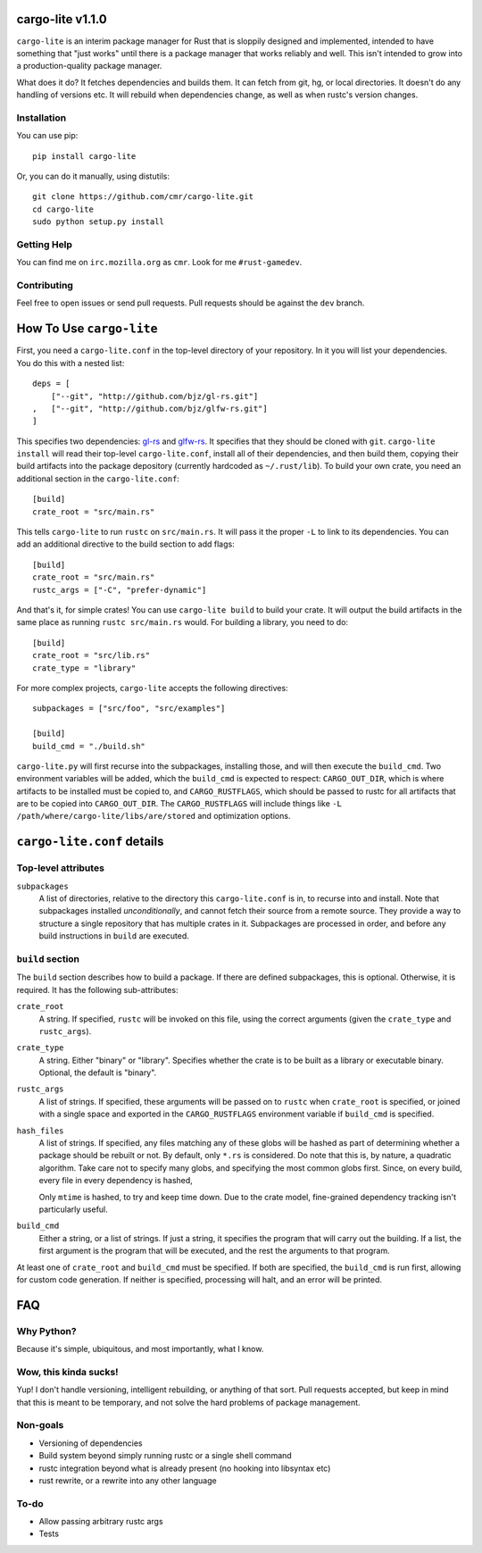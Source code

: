 =================
cargo-lite v1.1.0
=================

``cargo-lite`` is an interim package manager for Rust that is sloppily
designed and implemented, intended to have something that "just works" until
there is a package manager that works reliably and well. This isn't intended
to grow into a production-quality package manager.

What does it do? It fetches dependencies and builds them. It can fetch from
git, hg, or local directories. It doesn't do any handling of versions etc. It
will rebuild when dependencies change, as well as when rustc's version
changes.

Installation
------------

You can use pip::

    pip install cargo-lite


Or, you can do it manually, using distutils::

    git clone https://github.com/cmr/cargo-lite.git
    cd cargo-lite
    sudo python setup.py install

Getting Help
------------

You can find me on ``irc.mozilla.org`` as ``cmr``. Look for me
``#rust-gamedev``.

Contributing
------------

Feel free to open issues or send pull requests. Pull requests should be
against the ``dev`` branch.

=========================
How To Use ``cargo-lite``
=========================

First, you need a ``cargo-lite.conf`` in the top-level directory of your
repository. In it you will list your dependencies. You do this with a nested
list::

    deps = [
        ["--git", "http://github.com/bjz/gl-rs.git"]
    ,   ["--git", "http://github.com/bjz/glfw-rs.git"]
    ]

This specifies two dependencies: gl-rs_ and glfw-rs_. It specifies that they
should be cloned with ``git``. ``cargo-lite install`` will read their
top-level ``cargo-lite.conf``, install all of their dependencies, and then
build them, copying their build artifacts into the package depository
(currently hardcoded as ``~/.rust/lib``). To build your own crate, you need an
additional section in the ``cargo-lite.conf``::

    [build]
    crate_root = "src/main.rs"

This tells ``cargo-lite`` to run ``rustc`` on ``src/main.rs``. It will pass
it the proper ``-L`` to link to its dependencies. You can add an additional
directive to the build section to add flags::

    [build]
    crate_root = "src/main.rs"
    rustc_args = ["-C", "prefer-dynamic"]

And that's it, for simple crates! You can use ``cargo-lite build`` to build
your crate. It will output the build artifacts in the same place as running
``rustc src/main.rs`` would. For building a library, you need to do::

    [build]
    crate_root = "src/lib.rs"
    crate_type = "library"

For more complex projects, ``cargo-lite`` accepts the following directives::

    subpackages = ["src/foo", "src/examples"]

    [build]
    build_cmd = "./build.sh"

``cargo-lite.py`` will first recurse into the subpackages, installing those,
and will then execute the ``build_cmd``. Two environment variables will be
added, which the ``build_cmd`` is expected to respect: ``CARGO_OUT_DIR``,
which is where artifacts to be installed must be copied to, and
``CARGO_RUSTFLAGS``, which should be passed to rustc for all artifacts that
are to be copied into ``CARGO_OUT_DIR``. The ``CARGO_RUSTFLAGS`` will include
things like ``-L /path/where/cargo-lite/libs/are/stored`` and optimization
options.

.. _toml: https://github.com/mojombo/toml
.. _gl-rs: https://github.com/bjz/gl-rs
.. _glfw-rs: https://github.com/bjz/glfw-rs
.. _sh: http://amoffat.github.io/sh/index.html

===========================
``cargo-lite.conf`` details
===========================

Top-level attributes
--------------------

``subpackages``
    A list of directories, relative to the directory this ``cargo-lite.conf``
    is in, to recurse into and install. Note that subpackages installed
    *unconditionally*, and cannot fetch their source from a remote source.
    They provide a way to structure a single repository that has multiple
    crates in it. Subpackages are processed in order, and before any build
    instructions in ``build`` are executed.

``build`` section
------------------

The ``build`` section describes how to build a package. If there are defined
subpackages, this is optional. Otherwise, it is required. It has the following
sub-attributes:

``crate_root``
    A string. If specified, ``rustc`` will be invoked on this file, using the
    correct arguments (given the ``crate_type`` and ``rustc_args``).
``crate_type``
    A string. Either "binary" or "library". Specifies whether the crate is to
    be built as a library or executable binary. Optional, the default is
    "binary".
``rustc_args``
    A list of strings. If specified, these arguments will be passed on to
    ``rustc`` when ``crate_root`` is specified, or joined with a single space
    and exported in the ``CARGO_RUSTFLAGS`` environment variable if
    ``build_cmd`` is specified.
``hash_files``
    A list of strings. If specified, any files matching any of these globs
    will be hashed as part of determining whether a package should be rebuilt
    or not. By default, only ``*.rs`` is considered. Do note that this is, by
    nature, a quadratic algorithm. Take care not to specify many globs, and
    specifying the most common globs first. Since, on every build, every
    file in every dependency is hashed,

    Only ``mtime`` is hashed, to try and keep time down. Due to the crate
    model, fine-grained dependency tracking isn't particularly useful.
``build_cmd``
    Either a string, or a list of strings. If just a string, it specifies the
    program that will carry out the building. If a list, the first argument is
    the program that will be executed, and the rest the arguments to that
    program.

At least one of ``crate_root`` and ``build_cmd`` must be specified. If both
are specified, the ``build_cmd`` is run first, allowing for custom code
generation. If neither is specified, processing will halt, and an error will
be printed.

===
FAQ
===

Why Python?
-----------

Because it's simple, ubiquitous, and most importantly, what I know.

Wow, this kinda sucks!
----------------------

Yup! I don't handle versioning, intelligent rebuilding, or anything of that
sort. Pull requests accepted, but keep in mind that this is meant to be
temporary, and not solve the hard problems of package management.

Non-goals
---------

- Versioning of dependencies
- Build system beyond simply running rustc or a single shell command
- rustc integration beyond what is already present (no hooking into libsyntax
  etc)
- rust rewrite, or a rewrite into any other language

To-do
-----

- Allow passing arbitrary rustc args
- Tests

